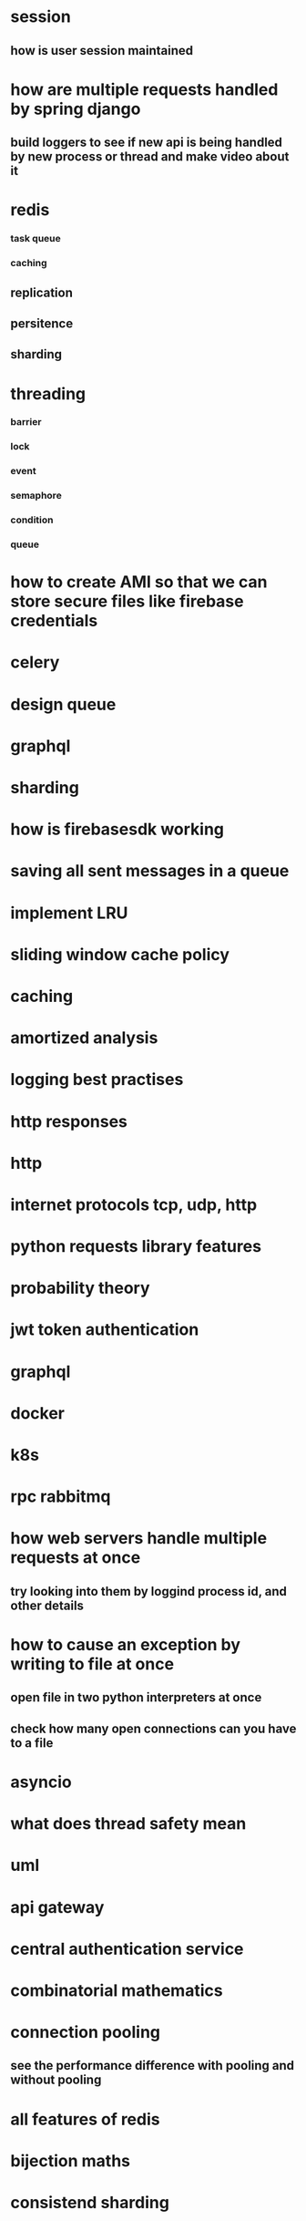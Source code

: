 * session
** how is user session maintained
* how are multiple requests handled by spring django
** build loggers to see if new api is being handled by new process or thread and make video about it
* redis
*** task queue
*** caching
** replication
** persitence
** sharding
* threading
*** barrier
*** lock
*** event
*** semaphore
*** condition
*** queue
* how to create AMI so that we can store secure files like firebase credentials
* celery
* design queue
* graphql
* sharding
* how is firebasesdk working
* saving all sent messages in a queue
* implement LRU
* sliding window cache policy
* caching
* amortized analysis
* logging best practises
* http responses
* http
* internet protocols tcp, udp, http
* python requests library features
* probability theory
* jwt token authentication
* graphql
* docker
* k8s
* rpc rabbitmq
* how web servers handle multiple requests at once
** try looking into them by loggind process id, and other details
* how to cause an exception by writing to file at once
** open file in two python interpreters at once
** check how many open connections can you have to a file
* asyncio
* what does thread safety mean
* uml
* api gateway
* central authentication service
* combinatorial mathematics
* connection pooling
** see the performance difference with pooling and without pooling
* all features of redis
* bijection maths
* consistend sharding
* log aggregation
* load balancing
* request headers
* web workers
* local storage
* backend for frontend
* How a shopping cart is maintained
* concurrency
* consistent hashing
* nginx, wsgi, gunicorn
** load balancing
* reverse proxy
* application server, web server
* circuit breakers
* webpack
* event store
** cqrs
** immutable history for free
* inter process communication
* db
** how do we keep history in database
*** history of password
*** history of who had the book
* deploying a web server
* ethical hacking
* django
** prefetch
** signals
** sending confirmation emails
* amortized
* sharding
* service discorvery
* mongo commands syntax
* requests module
** session in requests module
** service discorvery
* socket
* desgin message queue
* how do you avoid eager loading in django
* find employees that doesnt belong to any project
* database joins
* find all comments which do not have replies
* push messages
* kafka
** how one event is processed only once by consumer group
** how the order is maintained
* signals in django
* what can we do with manage.py
* when do you use node, django spring
* advantages of dependency injection
* difference between stack and class methods
* can redis store data on disk
* distribute tansaction
* how django signals are implemented
* how completion works in emacs
* what are message brokers?
** are they just storage for events?
* oauth
* see how is search is implemented in django admin
* message queues have inbuilt functionality of retrying to send message
* thrift facebook
* heart beat maintanance
* deploying the project
* service discovery
* see how django creates processes threads by looging process id and thread id
* distributed transaction
* how to handle multiple transactions by multiple clients at once
** mutex lock
* certificate based authentication
* inner query
*  outer join
* point to point, request / reply, and publish/subscribe messaging, messaging and SOA systems, streaming
* scalability
* reliability
* security
* stack memory
* heap memory
* how do you shard based on location
* how do you implement timer in the server
* how does dependency injection work in spring boot
* geo hashing
* side car
* blocking queue
* race condition
* table structure
** will you using id in same table
** will you use another table to store related ids
* how do you manage multiple parallel transactions
* temportal database for paginitaion
* how can you send 1000000 messages at once
* database indexing
* how can we stop workers/messages queues from duplicate work
* design and implment a queue
* cdn
* zookeeper
* hash functions

